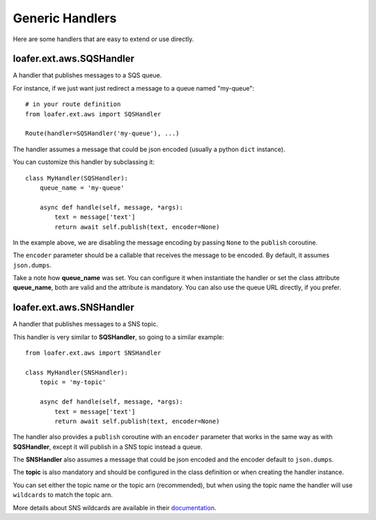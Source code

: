 Generic Handlers
-----------------

Here are some handlers that are easy to extend or use directly.


loafer.ext.aws.SQSHandler
~~~~~~~~~~~~~~~~~~~~~~~~~~~~~~~~~~

A handler that publishes messages to a SQS queue.

For instance, if we just want just redirect a message to a queue named "my-queue"::

    # in your route definition
    from loafer.ext.aws import SQSHandler

    Route(handler=SQSHandler('my-queue'), ...)

The handler assumes a message that could be json encoded (usually a python ``dict`` instance).

You can customize this handler by subclassing it::

    class MyHandler(SQSHandler):
        queue_name = 'my-queue'

        async def handle(self, message, *args):
            text = message['text']
            return await self.publish(text, encoder=None)

In the example above, we are disabling the message encoding by passing ``None``
to the ``publish`` coroutine.

The ``encoder`` parameter should be a callable that receives the message to be encoded.
By default, it assumes ``json.dumps``.

Take a note how **queue_name** was set. You can configure it when instantiate
the handler or set the class attribute **queue_name**, both are valid and the
attribute is mandatory. You can also use the queue URL directly, if you prefer.


loafer.ext.aws.SNSHandler
~~~~~~~~~~~~~~~~~~~~~~~~~~~~~~~~~~

A handler that publishes messages to a SNS topic.

This handler is very similar to **SQSHandler**, so going to a similar example::

    from loafer.ext.aws import SNSHandler

    class MyHandler(SNSHandler):
        topic = 'my-topic'

        async def handle(self, message, *args):
            text = message['text']
            return await self.publish(text, encoder=None)

The handler also provides a ``publish`` coroutine with an ``encoder`` parameter
that works in the same way as with **SQSHandler**, except it will publish in a
SNS topic instead a queue.

The **SNSHandler** also assumes a message that could be json encoded and the
encoder default to ``json.dumps``.

The **topic** is also mandatory and should be configured in the class
definition or when creating the handler instance.

You can set either the topic name or the topic arn (recommended), but when
using the topic name the handler will use ``wildcards`` to match the topic arn.

More details about SNS wildcards are available in their `documentation`_.

.. _documentation: http://docs.aws.amazon.com/sns/latest/dg/UsingIAMwithSNS.html#SNS_ARN_Format

